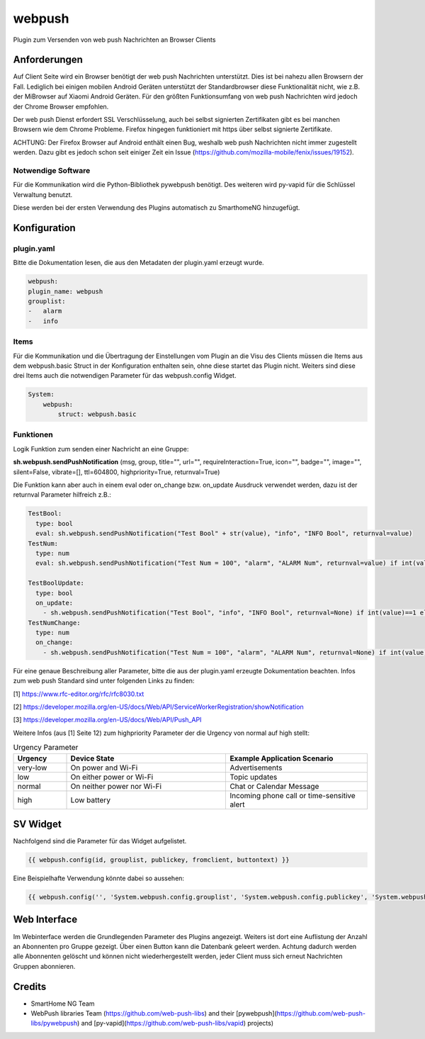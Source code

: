 webpush
=======

Plugin zum Versenden von web push Nachrichten an Browser Clients

Anforderungen
-------------
Auf Client Seite wird ein Browser benötigt der web push Nachrichten unterstützt. Dies ist bei nahezu allen Browsern der
Fall. Lediglich bei einigen mobilen Android Geräten unterstützt der Standardbrowser diese Funktionalität nicht, wie
z.B. der MiBrowser auf Xiaomi Android Geräten. Für den größten Funktionsumfang von web push Nachrichten wird jedoch
der Chrome Browser empfohlen.

Der web push Dienst erfordert SSL Verschlüsselung, auch bei selbst signierten Zertifikaten gibt es bei manchen Browsern
wie dem Chrome Probleme. Firefox hingegen funktioniert mit https über selbst signierte Zertifikate.

ACHTUNG:
Der Firefox Browser auf Android enthält einen Bug, weshalb web push Nachrichten nicht immer zugestellt werden. Dazu
gibt es jedoch schon seit einiger Zeit ein Issue (https://github.com/mozilla-mobile/fenix/issues/19152).


Notwendige Software
~~~~~~~~~~~~~~~~~~~

Für die Kommunikation wird die Python-Bibliothek pywebpush benötigt. Des weiteren wird py-vapid für die Schlüssel
Verwaltung benutzt.

Diese werden bei der ersten Verwendung des Plugins automatisch zu SmarthomeNG hinzugefügt.

Konfiguration
-------------

plugin.yaml
~~~~~~~~~~~

Bitte die Dokumentation lesen, die aus den Metadaten der plugin.yaml erzeugt wurde.

.. code-block:: yaml

    webpush:
    plugin_name: webpush
    grouplist:
    -   alarm
    -   info

Items
~~~~~

Für die Kommunikation und die Übertragung der Einstellungen vom Plugin an die Visu des Clients müssen die Items aus dem
webpush.basic Struct in der Konfiguration enthalten sein, ohne diese startet das Plugin nicht. Weiters sind diese
drei Items auch die notwendigen Parameter für das webpush.config Widget.

.. code-block:: yaml

    System:
        webpush:
            struct: webpush.basic

Funktionen
~~~~~~~~~~

Logik Funktion zum senden einer Nachricht an eine Gruppe:

**sh.webpush.sendPushNotification** (msg, group, title="", url="", requireInteraction=True, icon="", badge="", image="",
silent=False, vibrate=[], ttl=604800, highpriority=True, returnval=True)

Die Funktion kann aber auch in einem eval oder on_change bzw. on_update Ausdruck verwendet werden, dazu ist der
returnval Parameter hilfreich z.B.:

.. code-block:: yaml

  TestBool:
    type: bool
    eval: sh.webpush.sendPushNotification("Test Bool" + str(value), "info", "INFO Bool", returnval=value)
  TestNum:
    type: num
    eval: sh.webpush.sendPushNotification("Test Num = 100", "alarm", "ALARM Num", returnval=value) if int(value)==100 else value

  TestBoolUpdate:
    type: bool
    on_update:
      - sh.webpush.sendPushNotification("Test Bool", "info", "INFO Bool", returnval=None) if int(value)==1 else None
  TestNumChange:
    type: num
    on_change:
      - sh.webpush.sendPushNotification("Test Num = 100", "alarm", "ALARM Num", returnval=None) if int(value)==100 else None


Für eine genaue Beschreibung aller Parameter, bitte die aus der plugin.yaml erzeugte Dokumentation beachten.
Infos zum web push Standard sind unter folgenden Links zu finden:

[1] https://www.rfc-editor.org/rfc/rfc8030.txt

[2] https://developer.mozilla.org/en-US/docs/Web/API/ServiceWorkerRegistration/showNotification

[3] https://developer.mozilla.org/en-US/docs/Web/API/Push_API

Weitere Infos (aus [1] Seite 12) zum highpriority Parameter der die Urgency von normal auf high stellt:

.. list-table:: Urgency Parameter
   :widths: 15 45 40
   :header-rows: 1

   * - Urgency
     - Device State
     - Example Application Scenario
   * - very-low
     - On power and Wi-Fi
     - Advertisements
   * - low
     - On either power or Wi-Fi
     - Topic updates
   * - normal
     - On neither power nor Wi-Fi
     - Chat or Calendar Message
   * - high
     - Low battery
     - Incoming phone call or time-sensitive alert


SV Widget
---------

Nachfolgend sind die Parameter für das Widget aufgelistet.

.. code-block:: html

    {{ webpush.config(id, grouplist, publickey, fromclient, buttontext) }}

Eine Beispielhafte Verwendung könnte dabei so aussehen:

.. code-block:: html

    {{ webpush.config('', 'System.webpush.config.grouplist', 'System.webpush.config.publickey', 'System.webpush.comunication.fromclient', 'Übernehmen') }}


Web Interface
-------------

Im Webinterface werden die Grundlegenden Parameter des Plugins angezeigt. Weiters ist dort eine Auflistung der Anzahl an
Abonnenten pro Gruppe gezeigt. Über einen Button kann die Datenbank geleert werden. Achtung dadurch werden alle
Abonnenten gelöscht und können nicht wiederhergestellt werden, jeder Client muss sich erneut Nachrichten Gruppen
abonnieren.


Credits
-------

* SmartHome NG Team
* WebPush libraries Team (https://github.com/web-push-libs) and their [pywebpush](https://github.com/web-push-libs/pywebpush) and [py-vapid](https://github.com/web-push-libs/vapid) projects)
